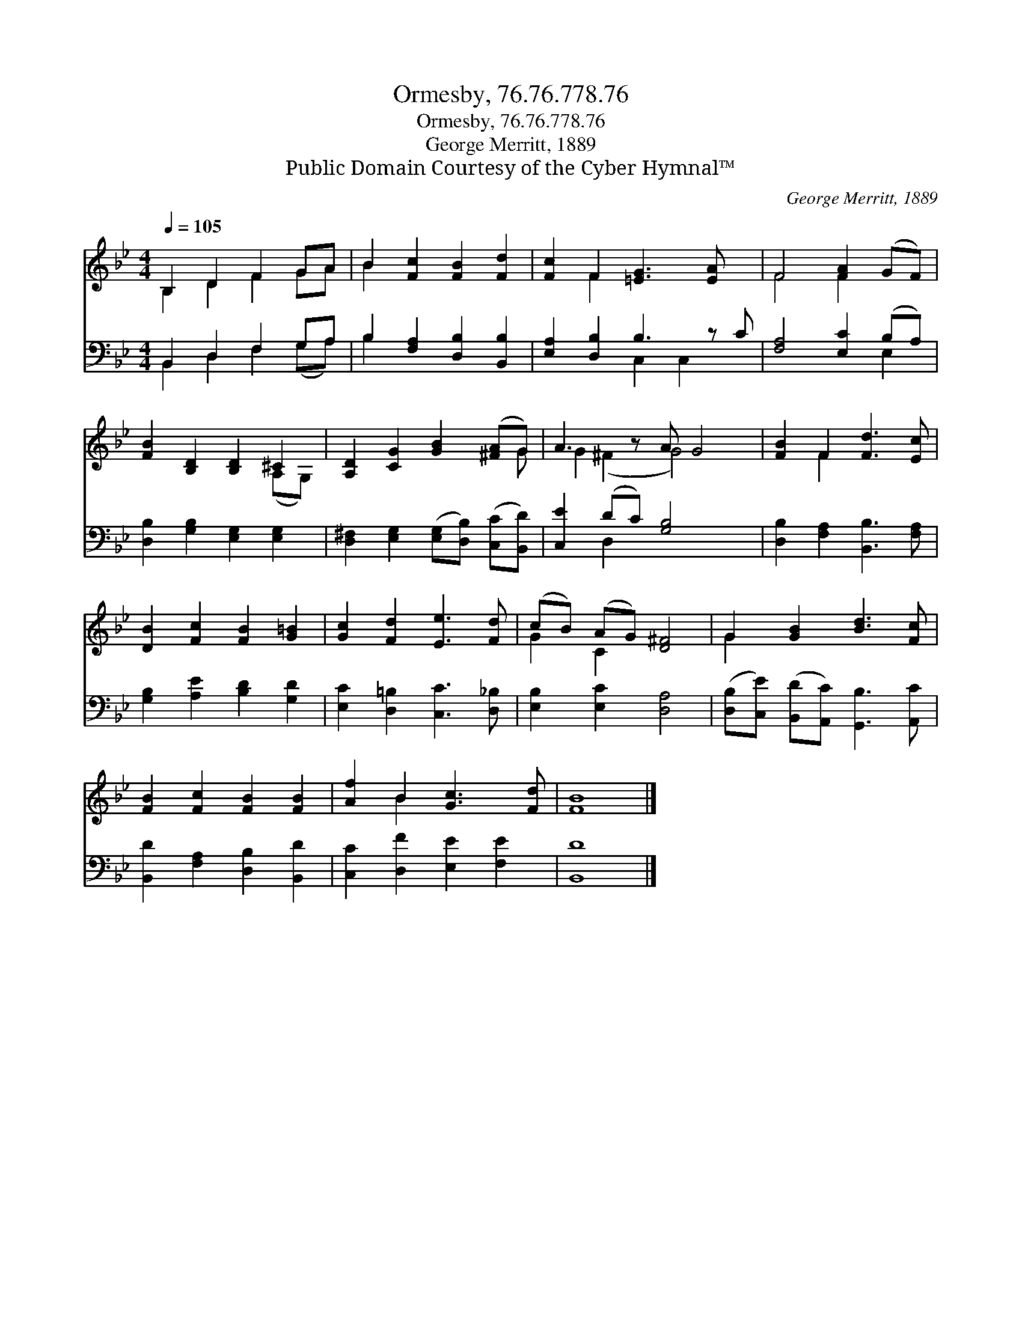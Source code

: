 X:1
T:Ormesby, 76.76.778.76
T:Ormesby, 76.76.778.76
T:George Merritt, 1889
T:Public Domain Courtesy of the Cyber Hymnal™
C:George Merritt, 1889
Z:Public Domain
Z:Courtesy of the Cyber Hymnal™
%%score ( 1 2 ) ( 3 4 )
L:1/8
Q:1/4=105
M:4/4
K:Bb
V:1 treble 
V:2 treble 
V:3 bass 
V:4 bass 
V:1
 B,2 D2 F2 GA | B2 [Fc]2 [FB]2 [Fd]2 | [Fc]2 F2 [=EG]3 [EA] x | F4 [FA]2 (GF) | %4
 [FB]2 [B,D]2 [B,D]2 ^C2 | [A,D]2 [CG]2 [GB]2 ([^FA]G) | A3 z A G4 | [FB]2 F2 [Fd]3 [Ec] | %8
 [DB]2 [Fc]2 [FB]2 [G=B]2 | [Gc]2 [Fd]2 [Ee]3 [Fd] | (cB) (AG) [D^F]4 | G2 [GB]2 [Bd]3 [Fc] | %12
 [FB]2 [Fc]2 [FB]2 [FB]2 | [Af]2 B2 [Gc]3 [Fd] | [FB]8 |] %15
V:2
 B,2 D2 F2 GA | B2 x6 | x2 F2 x5 | F4 F2 x2 | x6 (A,G,) | x7 G | G2 (^F2 G4) x | x2 F2 x4 | x8 | %9
 x8 | G2 C2 x4 | G2 x6 | x8 | x2 B2 x4 | x8 |] %15
V:3
 B,,2 D,2 F,2 G,A, | B,2 [F,A,]2 [D,B,]2 [B,,B,]2 | [E,A,]2 [D,B,]2 B,3 z C | %3
 [F,A,]4 [E,C]2 (B,A,) | [D,B,]2 [G,B,]2 [E,G,]2 [E,G,]2 | %5
 [D,^F,]2 [E,G,]2 ([E,G,][D,B,]) ([C,C][B,,D]) | [C,E]2 (DC) [G,B,]4 x | %7
 [D,B,]2 [F,A,]2 [B,,B,]3 [F,A,] | [G,B,]2 [A,E]2 [B,D]2 [G,D]2 | [E,C]2 [D,=B,]2 [C,C]3 [D,_B,] | %10
 [E,B,]2 [E,C]2 [D,A,]4 | ([D,B,][C,E]) ([B,,D][A,,C]) [G,,B,]3 [A,,C] | %12
 [B,,D]2 [F,A,]2 [D,B,]2 [B,,D]2 | [C,C]2 [D,F]2 [E,E]2 [F,E]2 | [B,,D]8 |] %15
V:4
 B,,2 D,2 F,2 (G,A,) | B,2 x6 | x4 C,2 C,2 x | x6 E,2 | x8 | x8 | x2 D,2 x5 | x8 | x8 | x8 | x8 | %11
 x8 | x8 | x8 | x8 |] %15

